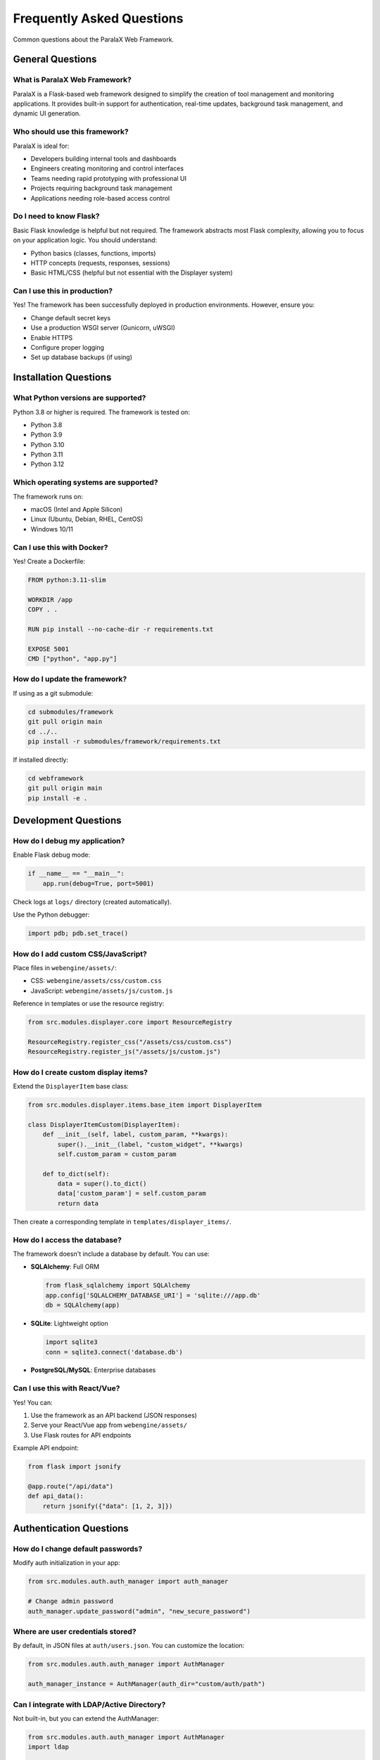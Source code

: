 Frequently Asked Questions
==========================

Common questions about the ParalaX Web Framework.

General Questions
-----------------

What is ParalaX Web Framework?
^^^^^^^^^^^^^^^^^^^^^^^^^^^^^^^

ParalaX is a Flask-based web framework designed to simplify the creation of tool management and monitoring applications. It provides built-in support for authentication, real-time updates, background task management, and dynamic UI generation.

Who should use this framework?
^^^^^^^^^^^^^^^^^^^^^^^^^^^^^^^

ParalaX is ideal for:

* Developers building internal tools and dashboards
* Engineers creating monitoring and control interfaces
* Teams needing rapid prototyping with professional UI
* Projects requiring background task management
* Applications needing role-based access control

Do I need to know Flask?
^^^^^^^^^^^^^^^^^^^^^^^^^

Basic Flask knowledge is helpful but not required. The framework abstracts most Flask complexity, allowing you to focus on your application logic. You should understand:

* Python basics (classes, functions, imports)
* HTTP concepts (requests, responses, sessions)
* Basic HTML/CSS (helpful but not essential with the Displayer system)

Can I use this in production?
^^^^^^^^^^^^^^^^^^^^^^^^^^^^^^

Yes! The framework has been successfully deployed in production environments. However, ensure you:

* Change default secret keys
* Use a production WSGI server (Gunicorn, uWSGI)
* Enable HTTPS
* Configure proper logging
* Set up database backups (if using)

Installation Questions
----------------------

What Python versions are supported?
^^^^^^^^^^^^^^^^^^^^^^^^^^^^^^^^^^^^

Python 3.8 or higher is required. The framework is tested on:

* Python 3.8
* Python 3.9
* Python 3.10
* Python 3.11
* Python 3.12

Which operating systems are supported?
^^^^^^^^^^^^^^^^^^^^^^^^^^^^^^^^^^^^^^^

The framework runs on:

* macOS (Intel and Apple Silicon)
* Linux (Ubuntu, Debian, RHEL, CentOS)
* Windows 10/11

Can I use this with Docker?
^^^^^^^^^^^^^^^^^^^^^^^^^^^^

Yes! Create a Dockerfile:

.. code-block:: dockerfile

   FROM python:3.11-slim
   
   WORKDIR /app
   COPY . .
   
   RUN pip install --no-cache-dir -r requirements.txt
   
   EXPOSE 5001
   CMD ["python", "app.py"]

How do I update the framework?
^^^^^^^^^^^^^^^^^^^^^^^^^^^^^^^

If using as a git submodule:

.. code-block:: bash

   cd submodules/framework
   git pull origin main
   cd ../..
   pip install -r submodules/framework/requirements.txt

If installed directly:

.. code-block:: bash

   cd webframework
   git pull origin main
   pip install -e .

Development Questions
---------------------

How do I debug my application?
^^^^^^^^^^^^^^^^^^^^^^^^^^^^^^^

Enable Flask debug mode:

.. code-block:: python

   if __name__ == "__main__":
       app.run(debug=True, port=5001)

Check logs at ``logs/`` directory (created automatically).

Use the Python debugger:

.. code-block:: python

   import pdb; pdb.set_trace()

How do I add custom CSS/JavaScript?
^^^^^^^^^^^^^^^^^^^^^^^^^^^^^^^^^^^^

Place files in ``webengine/assets/``:

* CSS: ``webengine/assets/css/custom.css``
* JavaScript: ``webengine/assets/js/custom.js``

Reference in templates or use the resource registry:

.. code-block:: python

   from src.modules.displayer.core import ResourceRegistry
   
   ResourceRegistry.register_css("/assets/css/custom.css")
   ResourceRegistry.register_js("/assets/js/custom.js")

How do I create custom display items?
^^^^^^^^^^^^^^^^^^^^^^^^^^^^^^^^^^^^^^

Extend the ``DisplayerItem`` base class:

.. code-block:: python

   from src.modules.displayer.items.base_item import DisplayerItem
   
   class DisplayerItemCustom(DisplayerItem):
       def __init__(self, label, custom_param, **kwargs):
           super().__init__(label, "custom_widget", **kwargs)
           self.custom_param = custom_param
       
       def to_dict(self):
           data = super().to_dict()
           data['custom_param'] = self.custom_param
           return data

Then create a corresponding template in ``templates/displayer_items/``.

How do I access the database?
^^^^^^^^^^^^^^^^^^^^^^^^^^^^^^

The framework doesn't include a database by default. You can use:

* **SQLAlchemy**: Full ORM

  .. code-block:: python

     from flask_sqlalchemy import SQLAlchemy
     app.config['SQLALCHEMY_DATABASE_URI'] = 'sqlite:///app.db'
     db = SQLAlchemy(app)

* **SQLite**: Lightweight option

  .. code-block:: python

     import sqlite3
     conn = sqlite3.connect('database.db')

* **PostgreSQL/MySQL**: Enterprise databases

Can I use this with React/Vue?
^^^^^^^^^^^^^^^^^^^^^^^^^^^^^^^

Yes! You can:

1. Use the framework as an API backend (JSON responses)
2. Serve your React/Vue app from ``webengine/assets/``
3. Use Flask routes for API endpoints

Example API endpoint:

.. code-block:: python

   from flask import jsonify
   
   @app.route("/api/data")
   def api_data():
       return jsonify({"data": [1, 2, 3]})

Authentication Questions
------------------------

How do I change default passwords?
^^^^^^^^^^^^^^^^^^^^^^^^^^^^^^^^^^^

Modify auth initialization in your app:

.. code-block:: python

   from src.modules.auth.auth_manager import auth_manager
   
   # Change admin password
   auth_manager.update_password("admin", "new_secure_password")

Where are user credentials stored?
^^^^^^^^^^^^^^^^^^^^^^^^^^^^^^^^^^^

By default, in JSON files at ``auth/users.json``. You can customize the location:

.. code-block:: python

   from src.modules.auth.auth_manager import AuthManager
   
   auth_manager_instance = AuthManager(auth_dir="custom/auth/path")

Can I integrate with LDAP/Active Directory?
^^^^^^^^^^^^^^^^^^^^^^^^^^^^^^^^^^^^^^^^^^^^

Not built-in, but you can extend the AuthManager:

.. code-block:: python

   from src.modules.auth.auth_manager import AuthManager
   import ldap
   
   class LDAPAuthManager(AuthManager):
       def authenticate(self, username, password):
           # Your LDAP authentication logic
           pass

Can I use OAuth/SSO?
^^^^^^^^^^^^^^^^^^^^

You can integrate third-party authentication using Flask extensions:

* Flask-Login for session management
* Flask-Dance for OAuth (Google, GitHub, etc.)
* Flask-OIDC for OpenID Connect

Background Tasks Questions
---------------------------

How many concurrent tasks can I run?
^^^^^^^^^^^^^^^^^^^^^^^^^^^^^^^^^^^^^

There's no hard limit, but consider:

* System resources (CPU, memory)
* Python's GIL (Global Interpreter Lock)
* For CPU-intensive tasks, use multiprocessing instead of threading

How do I stop a running task?
^^^^^^^^^^^^^^^^^^^^^^^^^^^^^^

Call the ``stop()`` method:

.. code-block:: python

   task.stop()  # Signals the task to stop
   task.wait_completion()  # Wait for it to finish

Or from the threads monitoring page (``/threads``).

Can tasks persist across restarts?
^^^^^^^^^^^^^^^^^^^^^^^^^^^^^^^^^^^

No, tasks are in-memory. For persistent jobs, consider:

* Celery (distributed task queue)
* APScheduler (persistent scheduling)
* Database-backed job queues

How do I schedule recurring tasks?
^^^^^^^^^^^^^^^^^^^^^^^^^^^^^^^^^^^

Use the long-term scheduler:

.. code-block:: python

   from src.modules.scheduler.scheduler import Scheduler_LongTerm
   
   lt_scheduler = Scheduler_LongTerm()
   lt_scheduler.register_function(my_function, period=60)  # Every 60 min
   lt_scheduler.start()

UI/Display Questions
--------------------

How do I customize the theme?
^^^^^^^^^^^^^^^^^^^^^^^^^^^^^^

Modify CSS in ``webengine/assets/css/`` or override Bootstrap variables.

The framework uses Bootstrap 5 for styling.

Can I use custom templates?
^^^^^^^^^^^^^^^^^^^^^^^^^^^^

Yes! Create Jinja2 templates in ``templates/`` and render them:

.. code-block:: python

   from flask import render_template
   
   @app.route("/custom")
   def custom():
       return render_template("my_template.html", data="value")

How do I add icons?
^^^^^^^^^^^^^^^^^^^

The framework uses Bootstrap Icons. Reference by name:

.. code-block:: python

   DisplayerItemButton("Save", icon="save")

Or use custom icons by placing SVG/PNG in ``webengine/assets/images/``.

Performance Questions
---------------------

How do I improve page load times?
^^^^^^^^^^^^^^^^^^^^^^^^^^^^^^^^^^

* Minimize display items per page
* Use pagination for large data sets
* Cache expensive computations
* Enable Flask response compression
* Use a CDN for static assets

Can the framework handle high traffic?
^^^^^^^^^^^^^^^^^^^^^^^^^^^^^^^^^^^^^^^

For production with high traffic:

* Use a production WSGI server (Gunicorn with multiple workers)
* Put behind a reverse proxy (Nginx, Apache)
* Use Redis for session storage instead of filesystem
* Scale horizontally with load balancer

Should I use WebSockets in production?
^^^^^^^^^^^^^^^^^^^^^^^^^^^^^^^^^^^^^^^

Yes, but consider:

* Use Redis as message broker for multi-worker setups
* Configure proper WebSocket timeout values
* Monitor open connections

Deployment Questions
--------------------

How do I deploy to production?
^^^^^^^^^^^^^^^^^^^^^^^^^^^^^^^

Use a production WSGI server:

.. code-block:: bash

   # Install Gunicorn
   pip install gunicorn
   
   # Run with 4 workers
   gunicorn -w 4 -b 0.0.0.0:5001 "app:app"

For WebSocket support:

.. code-block:: bash

   gunicorn -k geventwebsocket.gunicorn.workers.GeventWebSocketWorker -w 1 -b 0.0.0.0:5001 "app:app"

How do I configure Nginx?
^^^^^^^^^^^^^^^^^^^^^^^^^^

Example Nginx configuration:

.. code-block:: nginx

   server {
       listen 80;
       server_name example.com;
       
       location / {
           proxy_pass http://127.0.0.1:5001;
           proxy_set_header Host $host;
           proxy_set_header X-Real-IP $remote_addr;
       }
       
       location /socket.io {
           proxy_pass http://127.0.0.1:5001/socket.io;
           proxy_http_version 1.1;
           proxy_set_header Upgrade $http_upgrade;
           proxy_set_header Connection "upgrade";
       }
   }

How do I handle logs in production?
^^^^^^^^^^^^^^^^^^^^^^^^^^^^^^^^^^^^

Configure log rotation:

.. code-block:: python

   from logging.handlers import RotatingFileHandler
   
   handler = RotatingFileHandler(
       'logs/app.log',
       maxBytes=10485760,  # 10MB
       backupCount=10
   )
   app.logger.addHandler(handler)

Or use external logging services (Papertrail, Loggly, etc.).

Testing Questions
-----------------

How do I write tests for my app?
^^^^^^^^^^^^^^^^^^^^^^^^^^^^^^^^^

Use pytest with Flask's test client:

.. code-block:: python

   def test_home_page(client):
       response = client.get('/')
       assert response.status_code == 200

See ``tests/`` directory for examples.

How do I test authenticated routes?
^^^^^^^^^^^^^^^^^^^^^^^^^^^^^^^^^^^^

Use test fixtures:

.. code-block:: python

   @pytest.fixture
   def authenticated_client(client):
       with client.session_transaction() as sess:
           sess['username'] = 'testuser'
       return client
   
   def test_protected_route(authenticated_client):
       response = authenticated_client.get('/admin')
       assert response.status_code == 200

Can I use the demo app in tests?
^^^^^^^^^^^^^^^^^^^^^^^^^^^^^^^^^

Yes! The demo app (``tests/manual_test_webapp.py``) can serve as a testing playground and reference implementation.

Still Have Questions?
---------------------

* Check the :doc:`troubleshooting` guide
* Review :doc:`examples` for code patterns
* Explore the :doc:`framework_classes` API reference
* Examine the demo application source code

You can also review the source code - it's designed to be readable and well-documented!
